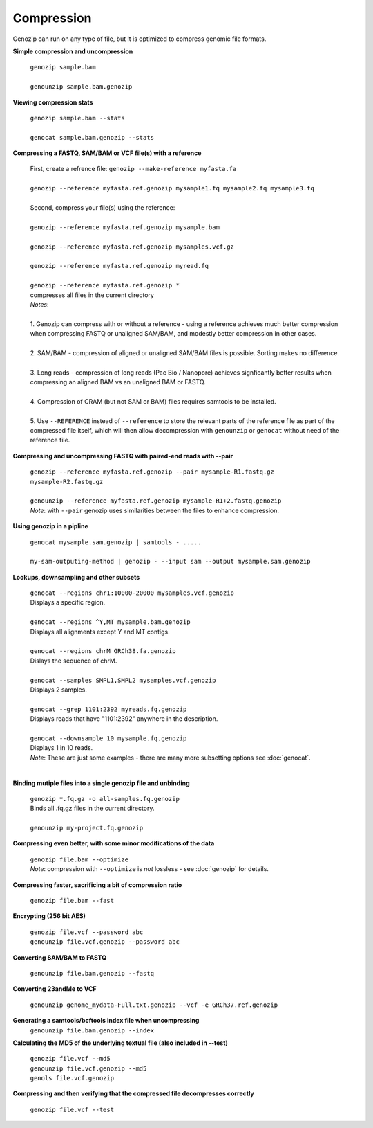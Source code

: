 .. _compression:

Compression
===========

Genozip can run on any type of file, but it is optimized to compress genomic file formats.

**Simple compression and uncompression**

    | ``genozip sample.bam``
    |
    | ``genounzip sample.bam.genozip``

**Viewing compression stats**

    | ``genozip sample.bam --stats``
    | 
    | ``genocat sample.bam.genozip --stats``
     
**Compressing a FASTQ, SAM/BAM or VCF file(s) with a reference**

    | First, create a refrence file: ``genozip --make-reference myfasta.fa``
    |
    | ``genozip --reference myfasta.ref.genozip mysample1.fq mysample2.fq mysample3.fq``
    |
    | Second, compress your file(s) using the reference:
    |
    | ``genozip --reference myfasta.ref.genozip mysample.bam``
    |
    | ``genozip --reference myfasta.ref.genozip mysamples.vcf.gz``
    |
    | ``genozip --reference myfasta.ref.genozip myread.fq``
    |
    | ``genozip --reference myfasta.ref.genozip *``
    | compresses all files in the current directory

    | *Notes*:
    |
    | 1. Genozip can compress with or without a reference - using a reference achieves much better compression when compressing FASTQ or unaligned SAM/BAM, and modestly better compression in other cases.
    |
    | 2. SAM/BAM - compression of aligned or unaligned SAM/BAM files is possible. Sorting makes no difference.
    |
    | 3. Long reads - compression of long reads (Pac Bio / Nanopore) achieves signficantly better results when compressing an aligned BAM vs an unaligned BAM or FASTQ.
    |
    | 4. Compression of CRAM (but not SAM or BAM) files requires samtools to be installed.
    |
    | 5. Use ``--REFERENCE`` instead of ``--reference`` to store the relevant parts of the reference file as part of the compressed file itself, which will then allow decompression with ``genounzip`` or ``genocat`` without need of the reference file.

**Compressing and uncompressing FASTQ with paired-end reads with --pair** 

    | ``genozip --reference myfasta.ref.genozip --pair mysample-R1.fastq.gz mysample-R2.fastq.gz``
    |
    | ``genounzip --reference myfasta.ref.genozip mysample-R1+2.fastq.genozip``

    | *Note*: with ``--pair`` genozip uses similarities between the files to enhance compression.

**Using genozip in a pipline**

    | ``genocat mysample.sam.genozip | samtools - .....``
    |
    | ``my-sam-outputing-method | genozip - --input sam --output mysample.sam.genozip``

**Lookups, downsampling and other subsets**

    | ``genocat --regions chr1:10000-20000 mysamples.vcf.genozip``  
    | Displays a specific region.
    |
    | ``genocat --regions ^Y,MT mysample.bam.genozip``
    | Displays all alignments except Y and MT contigs.
    |
    | ``genocat --regions chrM GRCh38.fa.genozip``  
    | Dislays the sequence of chrM.
    |
    | ``genocat --samples SMPL1,SMPL2 mysamples.vcf.genozip``   
    | Displays 2 samples.
    |
    | ``genocat --grep 1101:2392 myreads.fq.genozip``   
    | Displays reads that have "1101:2392" anywhere in the description.
    |
    | ``genocat --downsample 10 mysample.fq.genozip``   
    | Displays 1 in 10 reads.

    | *Note*: These are just some examples - there are many more subsetting options see :doc:`genocat`.
    |

**Binding mutiple files into a single genozip file and unbinding**

    | ``genozip *.fq.gz -o all-samples.fq.genozip``  
    | Binds all .fq.gz files in the current directory.
    |
    | ``genounzip my-project.fq.genozip``

**Compressing even better, with some minor modifications of the data**

    | ``genozip file.bam --optimize``
    | *Note*: compression with ``--optimize`` is *not* lossless - see :doc:`genozip` for details.

**Compressing faster, sacrificing a bit of compression ratio**

    | ``genozip file.bam --fast``

**Encrypting (256 bit AES)**

    | ``genozip file.vcf --password abc``
    | ``genounzip file.vcf.genozip --password abc``

**Converting SAM/BAM to FASTQ**

    | ``genounzip file.bam.genozip --fastq``

**Converting 23andMe to VCF**

    | ``genounzip genome_mydata-Full.txt.genozip --vcf -e GRCh37.ref.genozip``

**Generating a samtools/bcftools index file when uncompressing**
    | ``genounzip file.bam.genozip --index``

**Calculating the MD5 of the underlying textual file (also included in --test)**

    | ``genozip file.vcf --md5``
    | ``genounzip file.vcf.genozip --md5``
    | ``genols file.vcf.genozip``

**Compressing and then verifying that the compressed file decompresses correctly**

    | ``genozip file.vcf --test``
